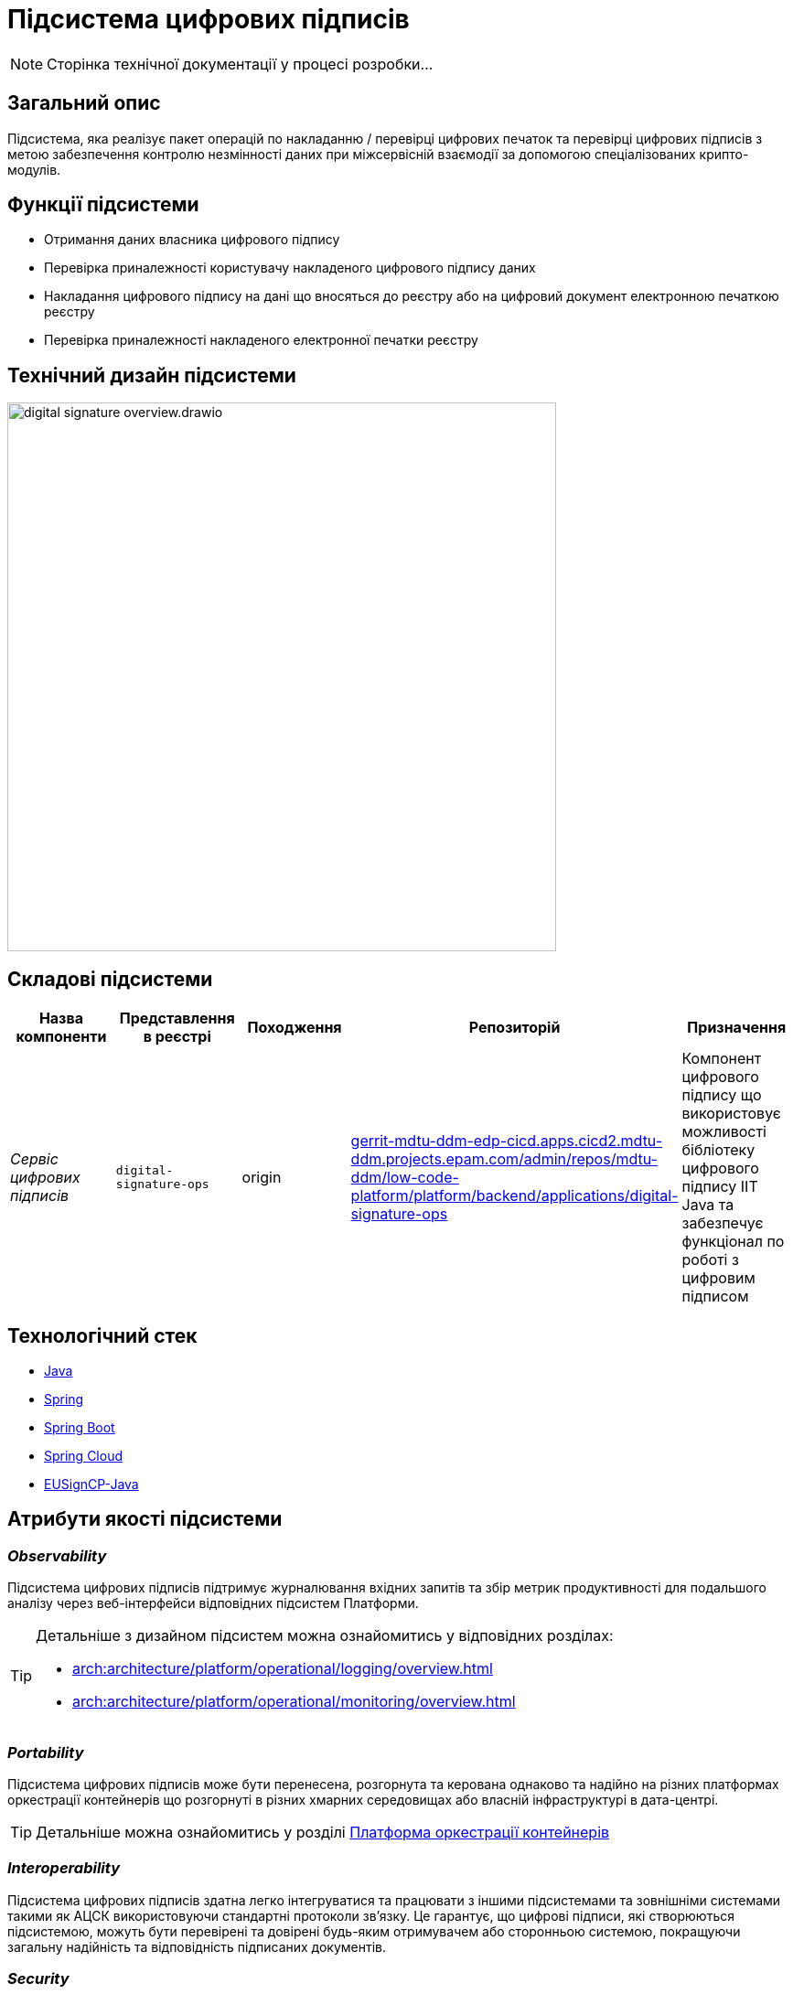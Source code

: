 = Підсистема цифрових підписів

[NOTE]
--
Сторінка технічної документації у процесі розробки...
--

== Загальний опис

Підсистема, яка реалізує пакет операцій по накладанню / перевірці цифрових печаток та перевірці цифрових підписів
з метою забезпечення контролю незмінності даних при міжсервісній взаємодії за допомогою спеціалізованих крипто-модулів.

== Функції підсистеми

* Отримання даних власника цифрового підпису
* Перевірка приналежності користувачу накладеного цифрового підпису даних
* Накладання цифрового підпису на дані що вносяться до реєстру або на цифровий документ електронною печаткою реєстру
* Перевірка приналежності накладеного електронної печатки реєстру

== Технічний дизайн підсистеми

image::architecture/registry/operational/digital-signatures/digital-signature-overview.drawio.svg[width=600,float="center",align="center"]

== Складові підсистеми

|===
|Назва компоненти|Представлення в реєстрі|Походження|Репозиторій|Призначення

|_Сервіс цифрових підписів_
|`digital-signature-ops`
|origin
|https://gerrit-mdtu-ddm-edp-cicd.apps.cicd2.mdtu-ddm.projects.epam.com/admin/repos/mdtu-ddm/low-code-platform/platform/backend/applications/digital-signature-ops[gerrit-mdtu-ddm-edp-cicd.apps.cicd2.mdtu-ddm.projects.epam.com/admin/repos/mdtu-ddm/low-code-platform/platform/backend/applications/digital-signature-ops]
|Компонент цифрового підпису що використовує можливості бібліотеку цифрового підпису IIT Java та забезпечує функціонал
по роботі з цифровим підписом
|===

== Технологічний стек

* xref:arch:architecture/platform-technologies.adoc#java[Java]
* xref:arch:architecture/platform-technologies.adoc#spring[Spring]
* xref:arch:architecture/platform-technologies.adoc#spring-boot[Spring Boot]
* xref:arch:architecture/platform-technologies.adoc#spring-cloud[Spring Cloud]
* xref:arch:architecture/platform-technologies.adoc#eusigncp[EUSignCP-Java]

== Атрибути якості підсистеми

=== _Observability_

Підсистема цифрових підписів підтримує журналювання вхідних запитів та збір метрик продуктивності
для подальшого аналізу через веб-інтерфейси відповідних підсистем Платформи.

[TIP]
--
Детальніше з дизайном підсистем можна ознайомитись у відповідних розділах:

* xref:arch:architecture/platform/operational/logging/overview.adoc[]
* xref:arch:architecture/platform/operational/monitoring/overview.adoc[]
--

=== _Portability_

Підсистема цифрових підписів може бути перенесена, розгорнута та керована однаково та надійно на різних платформах оркестрації контейнерів
що розгорнуті в різних хмарних середовищах або власній інфраструктурі в дата-центрі.

[TIP]
--
Детальніше можна ознайомитись у розділі xref:arch:architecture/container-platform/container-platform.adoc[Платформа оркестрації контейнерів]
--

=== _Interoperability_

Підсистема цифрових підписів здатна легко інтегруватися та працювати з іншими підсистемами та зовнішніми
системами такими як АЦСК використовуючи стандартні протоколи зв'язку. Це гарантує, що цифрові підписи, які створюються
підсистемою, можуть бути перевірені та довірені будь-яким отримувачем або сторонньою системою,
покращуючи загальну надійність та відповідність підписаних документів.

=== _Security_

Підсистема цифрових підписів використовує бібліотеку цифрового підпису IIT Java яка має позитивні експертні https://iit.com.ua/download/productfiles/EU13Conclusion.jpg[висновки] за результатами державної
експертизи у сфері КЗІ та може безкоштовно використовуватися у будь-яких прикладних системах без обмежень.

=== _Scalability_

Підсистема цифрових підписів підтримує як горизонтальне, так і вертикальне масштабування.
[TIP]
--
Детальніше з масштабуванням підсистем можна ознайомитись у розділі xref:architecture/container-platform/container-platform.adoc[]
--
